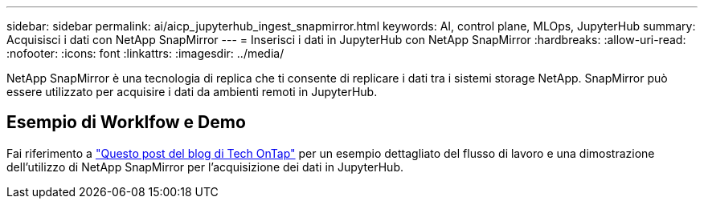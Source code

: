 ---
sidebar: sidebar 
permalink: ai/aicp_jupyterhub_ingest_snapmirror.html 
keywords: AI, control plane, MLOps, JupyterHub 
summary: Acquisisci i dati con NetApp SnapMirror 
---
= Inserisci i dati in JupyterHub con NetApp SnapMirror
:hardbreaks:
:allow-uri-read: 
:nofooter: 
:icons: font
:linkattrs: 
:imagesdir: ../media/


[role="lead"]
NetApp SnapMirror è una tecnologia di replica che ti consente di replicare i dati tra i sistemi storage NetApp. SnapMirror può essere utilizzato per acquisire i dati da ambienti remoti in JupyterHub.



== Esempio di Worklfow e Demo

Fai riferimento a link:https://community.netapp.com/t5/Tech-ONTAP-Blogs/Accelerating-Data-Ingestion-and-AI-ML-Experimentation-with-NetApp-SnapMirror-and/ba-p/457814["Questo post del blog di Tech OnTap"] per un esempio dettagliato del flusso di lavoro e una dimostrazione dell'utilizzo di NetApp SnapMirror per l'acquisizione dei dati in JupyterHub.
